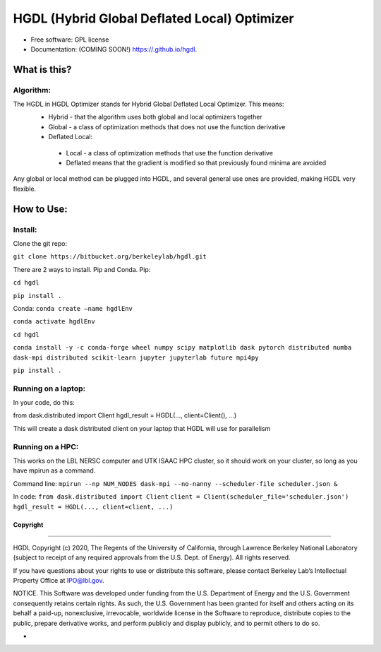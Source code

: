 =====
HGDL (Hybrid Global Deflated Local) Optimizer
=====

.. image:: https://img.shields.io/travis//hgdl.svg
        :target: https://travis-ci.org//hgdl

.. image:: https://img.shields.io/pypi/v/hgdl.svg
        :target: https://pypi.python.org/pypi/hgdl

* Free software: GPL license
* Documentation: (COMING SOON!) https://.github.io/hgdl.


What is this?
-------------
Algorithm:
~~~~~~~~~~
The HGDL in HGDL Optimizer stands for Hybrid Global Deflated Local Optimizer. This means:
 * Hybrid - that the algorithm uses both global and local optimizers together
 * Global - a class of optimization methods that does not use the function derivative
 * Deflated Local:
  - Local - a class of optimization methods that use the function derivative 
  - Deflated means that the gradient is modified so that previously found minima are avoided

Any global or local method can be plugged into HGDL, and several general use ones are provided, making HGDL very flexible.

How to Use:
--------------

Install:
~~~~~~~

Clone the git repo:

``git clone https://bitbucket.org/berkeleylab/hgdl.git``

There are 2 ways to install. Pip and Conda.
Pip:

``cd hgdl``

``pip install .``

Conda:
``conda create –name hgdlEnv``

``conda activate hgdlEnv``

``cd hgdl``

``conda install -y -c conda-forge wheel numpy scipy matplotlib dask pytorch distributed numba dask-mpi distributed scikit-learn jupyter jupyterlab future mpi4py``

``pip install .``

Running on a laptop:
~~~~~~~~~~~~~~~~~~~
In your code, do this:

from dask.distributed import Client
hgdl_result = HGDL(..., client=Client(), ...)

This will create a dask distributed client on your laptop that HGDL will use for parallelism

Running on a HPC:
~~~~~~~~~~~~~~~~~
This works on the LBL NERSC computer and UTK ISAAC HPC cluster, so it should work on your cluster, so long as you have mpirun as a command.

Command line:
``mpirun --np NUM_NODES dask-mpi --no-nanny --scheduler-file scheduler.json &``

In code:
``from dask.distributed import Client`` 
``client = Client(scheduler_file='scheduler.json')``
``hgdl_result = HGDL(..., client=client, ...)``

Copyright
=========

--------------

HGDL Copyright (c) 2020, The Regents of the University of California,
through Lawrence Berkeley National Laboratory (subject to receipt of any
required approvals from the U.S. Dept. of Energy). All rights reserved.

If you have questions about your rights to use or distribute this
software, please contact Berkeley Lab’s Intellectual Property Office at
IPO@lbl.gov.

NOTICE. This Software was developed under funding from the U.S.
Department of Energy and the U.S. Government consequently retains
certain rights. As such, the U.S. Government has been granted for itself
and others acting on its behalf a paid-up, nonexclusive, irrevocable,
worldwide license in the Software to reproduce, distribute copies to the
public, prepare derivative works, and perform publicly and display
publicly, and to permit others to do so.

-

